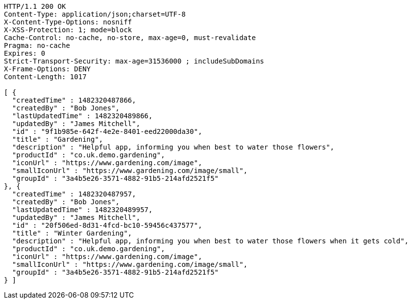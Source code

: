 [source,http,options="nowrap"]
----
HTTP/1.1 200 OK
Content-Type: application/json;charset=UTF-8
X-Content-Type-Options: nosniff
X-XSS-Protection: 1; mode=block
Cache-Control: no-cache, no-store, max-age=0, must-revalidate
Pragma: no-cache
Expires: 0
Strict-Transport-Security: max-age=31536000 ; includeSubDomains
X-Frame-Options: DENY
Content-Length: 1017

[ {
  "createdTime" : 1482320487866,
  "createdBy" : "Bob Jones",
  "lastUpdatedTime" : 1482320489866,
  "updatedBy" : "James Mitchell",
  "id" : "9f1b985e-642f-4e2e-8401-eed22000da30",
  "title" : "Gardening",
  "description" : "Helpful app, informing you when best to water those flowers",
  "productId" : "co.uk.demo.gardening",
  "iconUrl" : "https://www.gardening.com/image",
  "smallIconUrl" : "https://www.gardening.com/image/small",
  "groupId" : "3a4b5e26-3571-4882-91b5-214afd2521f5"
}, {
  "createdTime" : 1482320487957,
  "createdBy" : "Bob Jones",
  "lastUpdatedTime" : 1482320489957,
  "updatedBy" : "James Mitchell",
  "id" : "20f506ed-8d31-4fcd-bc10-59456c437577",
  "title" : "Winter Gardening",
  "description" : "Helpful app, informing you when best to water those flowers when it gets cold",
  "productId" : "co.uk.demo.gardening",
  "iconUrl" : "https://www.gardening.com/image",
  "smallIconUrl" : "https://www.gardening.com/image/small",
  "groupId" : "3a4b5e26-3571-4882-91b5-214afd2521f5"
} ]
----